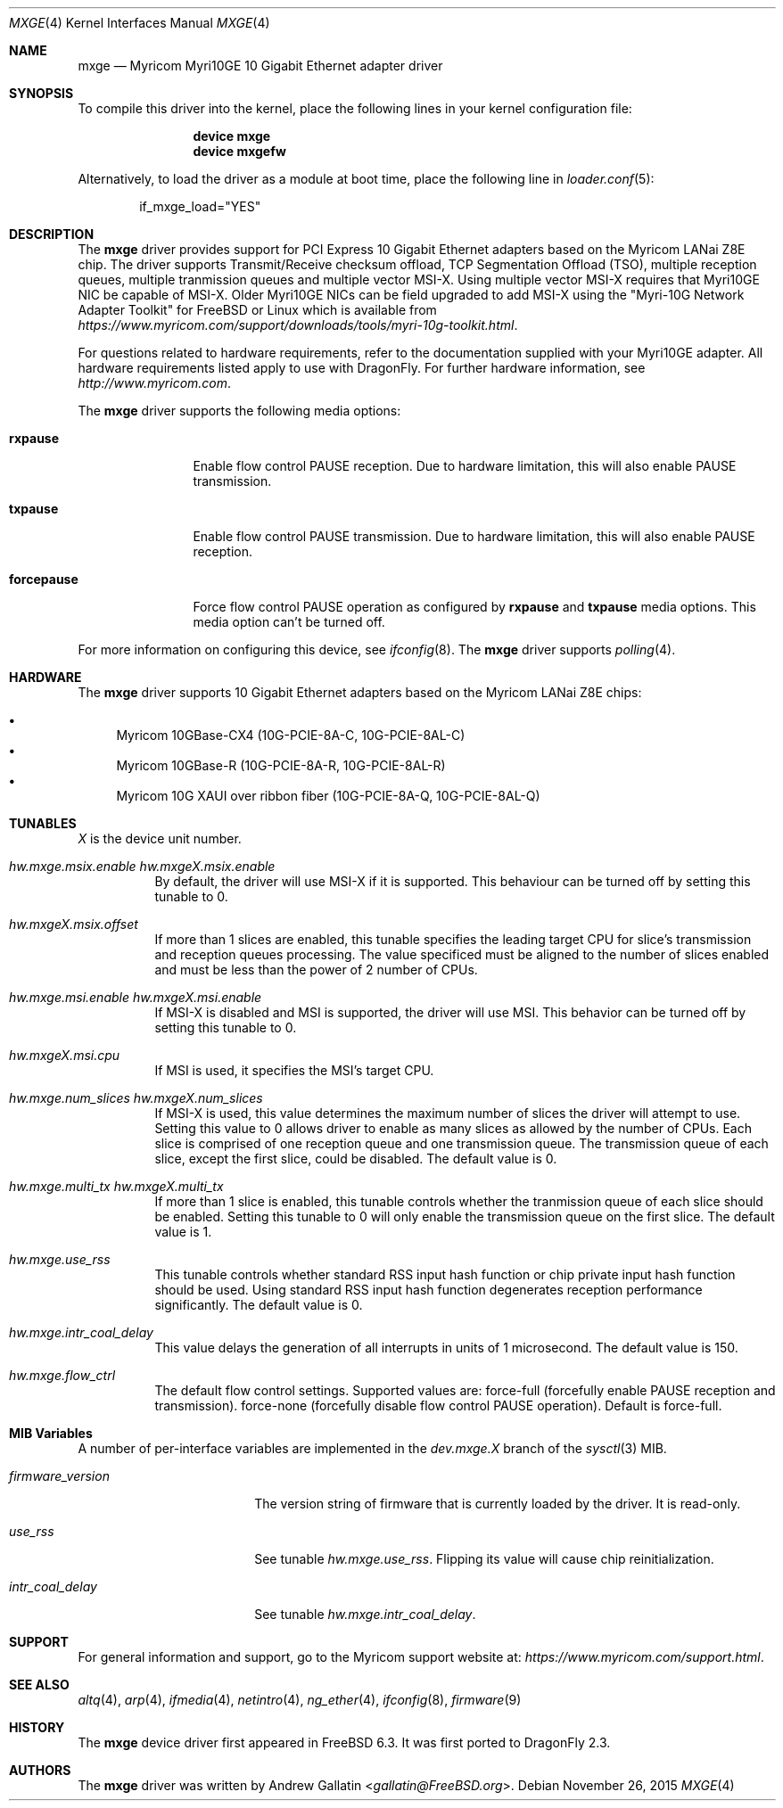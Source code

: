 .\" Copyright (c) 2006, Myricom Inc
.\" All rights reserved.
.\"
.\" Redistribution and use in source and binary forms, with or without
.\" modification, are permitted provided that the following conditions are met:
.\"
.\" 1. Redistributions of source code must retain the above copyright notice,
.\"    this list of conditions and the following disclaimer.
.\"
.\" 2. Redistributions in binary form must reproduce the above copyright
.\"    notice, this list of conditions and the following disclaimer in the
.\"    documentation and/or other materials provided with the distribution.
.\"
.\" 3. Neither the name of the Myricom Inc nor the names of its
.\"    contributors may be used to endorse or promote products derived from
.\"    this software without specific prior written permission.
.\"
.\" THIS SOFTWARE IS PROVIDED BY THE COPYRIGHT HOLDERS AND CONTRIBUTORS "AS IS"
.\" AND ANY EXPRESS OR IMPLIED WARRANTIES, INCLUDING, BUT NOT LIMITED TO, THE
.\" IMPLIED WARRANTIES OF MERCHANTABILITY AND FITNESS FOR A PARTICULAR PURPOSE
.\" ARE DISCLAIMED. IN NO EVENT SHALL THE COPYRIGHT OWNER OR CONTRIBUTORS BE
.\" LIABLE FOR ANY DIRECT, INDIRECT, INCIDENTAL, SPECIAL, EXEMPLARY, OR
.\" CONSEQUENTIAL DAMAGES (INCLUDING, BUT NOT LIMITED TO, PROCUREMENT OF
.\" SUBSTITUTE GOODS OR SERVICES; LOSS OF USE, DATA, OR PROFITS; OR BUSINESS
.\" INTERRUPTION) HOWEVER CAUSED AND ON ANY THEORY OF LIABILITY, WHETHER IN
.\" CONTRACT, STRICT LIABILITY, OR TORT (INCLUDING NEGLIGENCE OR OTHERWISE)
.\" ARISING IN ANY WAY OUT OF THE USE OF THIS SOFTWARE, EVEN IF ADVISED OF THE
.\" POSSIBILITY OF SUCH DAMAGE.
.\"
.\" * Other names and brands may be claimed as the property of others.
.\"
.\" $FreeBSD: src/share/man/man4/mxge.4,v 1.7.4.2.4.1 2009/04/15 03:14:26 kensmith Exp $
.\"
.Dd November 26, 2015
.Dt MXGE 4
.Os
.Sh NAME
.Nm mxge
.Nd "Myricom Myri10GE 10 Gigabit Ethernet adapter driver"
.Sh SYNOPSIS
To compile this driver into the kernel,
place the following lines in your
kernel configuration file:
.Bd -ragged -offset indent
.Cd "device mxge"
.Cd "device mxgefw"
.Ed
.Pp
Alternatively, to load the driver as a
module at boot time, place the following line in
.Xr loader.conf 5 :
.Bd -literal -offset indent
if_mxge_load="YES"
.Ed
.Sh DESCRIPTION
The
.Nm
driver provides support for PCI Express 10 Gigabit Ethernet adapters based on
the Myricom LANai Z8E chip.
The driver supports Transmit/Receive checksum offload,
TCP Segmentation Offload (TSO),
multiple reception queues,
multiple tranmission queues and
multiple vector MSI-X.
.\"Support for Jumbo frames is not yet implemented, while support for
.\"as well as Large Receive Offload (LRO) is not
.\"implemented in
Using multiple vector MSI-X requires that Myri10GE NIC be capable of MSI-X.
Older Myri10GE NICs can be field upgraded to add MSI-X using the
"Myri-10G Network Adapter Toolkit" for FreeBSD or Linux
which is available from
.Pa https://www.myricom.com/support/downloads/tools/myri-10g-toolkit.html .
.Pp
For questions related to hardware requirements,
refer to the documentation supplied with your Myri10GE adapter.
All hardware requirements listed apply to use with
.Dx .
For further hardware information, see
.Pa http://www.myricom.com .
.Pp
The
.Nm
driver supports the following media options:
.Bl -tag -width ".Cm forcepause"
.It Cm rxpause
Enable flow control PAUSE reception.
Due to hardware limitation,
this will also enable PAUSE transmission.
.It Cm txpause
Enable flow control PAUSE transmission.
Due to hardware limitation,
this will also enable PAUSE reception.
.It Cm forcepause
Force flow control PAUSE operation as configured by
.Cm rxpause
and
.Cm txpause
media options.
This media option can't be turned off.
.El
.Pp
For more information on configuring this device, see
.Xr ifconfig 8 .
The
.Nm
driver supports
.Xr polling 4 .
.Sh HARDWARE
The
.Nm
driver supports 10 Gigabit Ethernet adapters based on the
Myricom LANai Z8E chips:
.Pp
.Bl -bullet -compact
.It
Myricom 10GBase-CX4 (10G-PCIE-8A-C, 10G-PCIE-8AL-C)
.It
Myricom 10GBase-R (10G-PCIE-8A-R, 10G-PCIE-8AL-R)
.It
Myricom 10G XAUI over ribbon fiber (10G-PCIE-8A-Q, 10G-PCIE-8AL-Q)
.El
.Sh TUNABLES
.Em X
is the device unit number.
.Bl -tag -width indent
.It Va hw.mxge.msix.enable Va hw.mxgeX.msix.enable
By default,
the driver will use MSI-X
if it is supported.
This behaviour can be turned off by setting this tunable to 0.
.It Va hw.mxgeX.msix.offset
If more than 1 slices are enabled,
this tunable specifies the leading target CPU for slice's
transmission and reception queues processing.
The value specificed must be aligned to the number of slices enabled and
must be less than the power of 2 number of CPUs.
.It Va hw.mxge.msi.enable Va hw.mxgeX.msi.enable
If MSI-X is disabled and MSI is supported,
the driver will use MSI.
This behavior can be turned off by setting this tunable to 0.
.It Va hw.mxgeX.msi.cpu
If MSI is used, it specifies the MSI's target CPU.
.It Va hw.mxge.num_slices Va hw.mxgeX.num_slices
If MSI-X is used,
this value determines the maximum number of slices the driver
will attempt to use.
Setting this value to 0 allows driver to enable as many slices
as allowed by the number of CPUs.
Each slice is comprised of one reception queue and one transmission
queue.
The transmission queue of each slice,
except the first slice,
could be disabled.
The default value is 0.
.It Va hw.mxge.multi_tx Va hw.mxgeX.multi_tx
If more than 1 slice is enabled,
this tunable controls whether the tranmission queue of each
slice should be enabled.
Setting this tunable to 0 will only enable the transmission queue
on the first slice.
The default value is 1.
.It Va hw.mxge.use_rss
This tunable controls whether standard RSS input hash function or
chip private input hash function should be used.
Using standard RSS input hash function degenerates reception
performance significantly.
The default value is 0.
.It Va hw.mxge.intr_coal_delay
This value delays the generation of all interrupts in units of
1 microsecond.
The default value is 150.
.It Va hw.mxge.flow_ctrl
The default flow control settings.
Supported values are:
force-full (forcefully enable PAUSE reception and transmission).
force-none (forcefully disable flow control PAUSE operation).
Default is force-full.
.El
.Sh MIB Variables
A number of per-interface variables are implemented in the
.Va dev.mxge. Ns Em X
branch of the
.Xr sysctl 3
MIB.
.Bl -tag -width "firmware_version"
.It Va firmware_version
The version string of firmware that is currently loaded by the driver.
It is read-only.
.It Va use_rss
See tunable
.Va hw.mxge.use_rss .
Flipping its value will cause chip reinitialization.
.It Va intr_coal_delay
See tunable
.Va hw.mxge.intr_coal_delay .
.El
.Sh SUPPORT
For general information and support,
go to the Myricom support website at:
.Pa https://www.myricom.com/support.html .
.Sh SEE ALSO
.Xr altq 4 ,
.Xr arp 4 ,
.Xr ifmedia 4 ,
.Xr netintro 4 ,
.Xr ng_ether 4 ,
.Xr ifconfig 8 ,
.Xr firmware 9
.Sh HISTORY
The
.Nm
device driver first appeared in
.Fx 6.3 .
It was first ported to
.Dx 2.3 .
.Sh AUTHORS
The
.Nm
driver was written by
.An Andrew Gallatin Aq Mt gallatin@FreeBSD.org .

